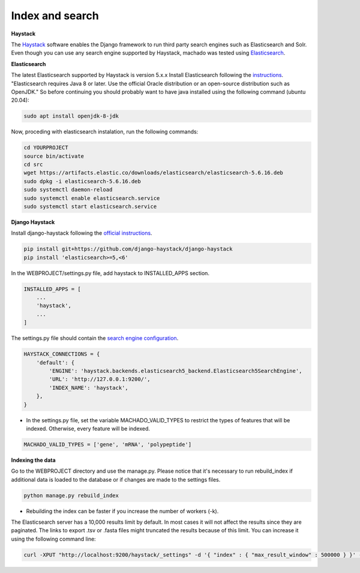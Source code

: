 Index and search
================

**Haystack**

The `Haystack <https://haystacksearch.org>`_ software enables the Django framework to run third party search engines such as Elasticsearch and Solr. Even though you can use any search engine supported by Haystack, machado was tested using `Elasticsearch <https://www.elastic.co/products/elasticsearch>`_.

**Elasticsearch**

The latest Elasticsearch supported by Haystack is version 5.x.x
Install Elasticsearch following the `instructions <https://django-haystack.readthedocs.io/en/v2.4.1/installing_search_engines.html#elasticsearch>`_. "Elasticsearch requires Java 8 or later. Use the official Oracle distribution or an open-source distribution such as OpenJDK." So before continuing you should probably want to have java installed using the following command (ubuntu 20.04):

.. code-block:: bash

    sudo apt install openjdk-8-jdk

Now, proceding with elasticsearch instalation, run the following commands:

.. code-block:: bash

    cd YOURPROJECT
    source bin/activate
    cd src
    wget https://artifacts.elastic.co/downloads/elasticsearch/elasticsearch-5.6.16.deb
    sudo dpkg -i elasticsearch-5.6.16.deb
    sudo systemctl daemon-reload
    sudo systemctl enable elasticsearch.service
    sudo systemctl start elasticsearch.service

**Django Haystack**

Install django-haystack following the `official instructions <http://docs.haystacksearch.org/en/master/tutorial.html#installation>`_.


.. code-block:: bash

    pip install git+https://github.com/django-haystack/django-haystack
    pip install 'elasticsearch>=5,<6'

In the WEBPROJECT/settings.py file, add haystack to INSTALLED_APPS section.

.. code-block:: python

    INSTALLED_APPS = [
        ...
        'haystack',
        ...
    ]

The settings.py file should contain the `search engine configuration <http://docs.haystacksearch.org/en/master/tutorial.html#xapian>`_.

.. code-block:: bash

    HAYSTACK_CONNECTIONS = {
        'default': {
            'ENGINE': 'haystack.backends.elasticsearch5_backend.Elasticsearch5SearchEngine',
            'URL': 'http://127.0.0.1:9200/',
            'INDEX_NAME': 'haystack',
        },
    }

* In the settings.py file, set the variable MACHADO_VALID_TYPES to restrict the types of features that will be indexed. Otherwise, every feature will be indexed.

.. code-block:: bash

    MACHADO_VALID_TYPES = ['gene', 'mRNA', 'polypeptide']


**Indexing the data**

Go to the WEBPROJECT directory and use the manage.py. Please notice that it's necessary to run rebuild_index if additional data is loaded to the database or if changes are made to the settings files.

.. code-block:: bash

    python manage.py rebuild_index

* Rebuilding the index can be faster if you increase the number of workers (-k).


The Elasticsearch server has a 10,000 results limit by default. In most cases it will not affect the results since they are paginated. The links to export .tsv or .fasta files might truncated the results because of this limit. You can increase it using the following command line:

.. code-block:: bash

   curl -XPUT "http://localhost:9200/haystack/_settings" -d '{ "index" : { "max_result_window" : 500000 } }' -H "Content-Type: application/json"
